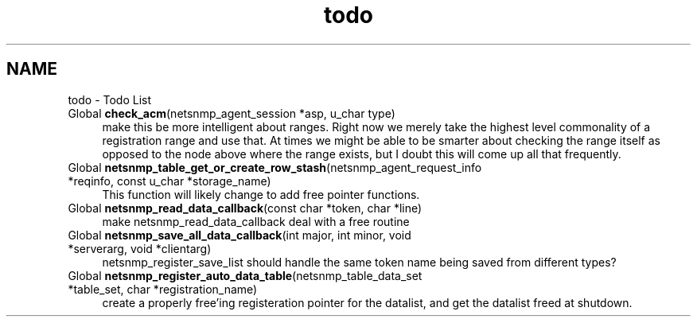 .TH "todo" 3 "28 Apr 2003" "net-snmp" \" -*- nroff -*-
.ad l
.nh
.SH NAME
todo \- Todo List
.IP "Global \fBcheck_acm\fP(netsnmp_agent_session *asp, u_char type) " 1c
 make this be more intelligent about ranges. Right now we merely take the highest level commonality of a registration range and use that. At times we might be able to be smarter about checking the range itself as opposed to the node above where the range exists, but I doubt this will come up all that frequently.
.PP
.IP "Global \fBnetsnmp_table_get_or_create_row_stash\fP(netsnmp_agent_request_info *reqinfo, const u_char *storage_name) " 1c
 This function will likely change to add free pointer functions.
.PP
.IP "Global \fBnetsnmp_read_data_callback\fP(const char *token, char *line) " 1c
 make netsnmp_read_data_callback deal with a free routine
.PP
.IP "Global \fBnetsnmp_save_all_data_callback\fP(int major, int minor, void *serverarg, void *clientarg) " 1c
 netsnmp_register_save_list should handle the same token name being saved from different types?
.PP
.IP "Global \fBnetsnmp_register_auto_data_table\fP(netsnmp_table_data_set *table_set, char *registration_name) " 1c
 create a properly free'ing registeration pointer for the datalist, and get the datalist freed at shutdown.  
